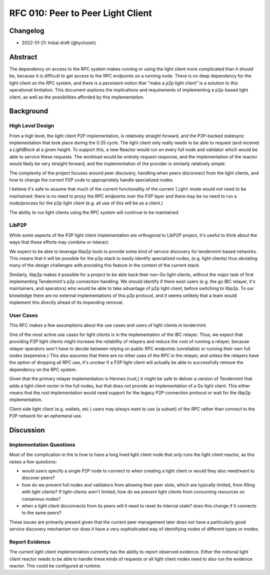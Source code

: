 ==================================
RFC 010: Peer to Peer Light Client
==================================

Changelog
---------

- 2022-01-21: Initial draft (@tychoish)

Abstract
--------

The dependency on access to the RPC system makes running or using the light
client more complicated than it should be, because it is difficult to get
access to the RPC endpoints on a running node. There is no deep dependency for
the light client on the RPC system, and there is a persistent notion that
"make a p2p light client" is a solution to this operational limitation. This
document explores the implications and requirements of implementing a
p2p-based light client, as well as the possibilities afforded by this
implementation.

Background
----------

High Level Design
~~~~~~~~~~~~~~~~~

From a high level, the light client P2P implementation, is relatively straight
forward, and the P2P-backed statesync implementation that took place during
the 0.35 cycle. The light client only really needs to be able to request (and
receive) a `LightBlock` at a given height. To support this, a new Reactor
would run on every full node and validator which would be able to service
these requests. The workload would be entirely request-response, and the
implementation of the reactor would likely be very straight forward, and the
implementation of the provider is similarly relatively simple. 

The complexity of the project focuses around peer discovery, handling when
peers disconnect from the light clients, and how to change the current P2P
code to appropriately handle specialized nodes.

I believe it's safe to assume that much of the current functionality of the
current ``light`` mode would *not* need to be maintained: there is no need to
proxy the RPC endpoints over the P2P layer and there may be no need to run a
node/process for the p2p light client (e.g. all use of this will be as a
client.) 

The ability to run light clients using the RPC system will continue to be
maintained.

LibP2P
~~~~~~

While some aspects of the P2P light client implementation are orthogonal to
LibP2P project, it's useful to think about the ways that these efforts may
combine or interact.

We expect to be able to leverage libp2p tools to provide some kind of service
discovery for tendermint-based networks. This means that it will be possible
for the p2p stack to easily identify specialized nodes, (e.g. light clients)
thus obviating many of the design challenges with providing this feature in
the context of the current stack.

Similarly, libp2p makes it possible for a project to be able back their non-Go
light clients, without the major task of first implementing Tendermint's p2p
connection handling. We should identify if there exist users (e.g. the go IBC
relayer, it's maintainers, and operators) who would be able to take advantage
of p2p light client, before switching to libp2p. To our knowledge there are no
external implementations of this p2p protocol, and it seems unlikely that a
team would implement this directly ahead of its impending removal.

User Cases
~~~~~~~~~~

This RFC makes a few assumptions about the use cases and users of light
clients in tendermint.

One of the most active use cases for light clients is in the implementation of
the IBC relayer. Thus, we expect that providing P2P light clients might
increase the reliability of relayers and reduce the cost of running a relayer,
because relayer operators won't have to decide between relying on public RPC
endpoints (unreliable) or running their own full nodes (expensive.) This
also assumes that there are *no* other uses of the RPC in the relayer, and
unless the relayers have the option of dropping all RPC use, it's unclear if a
P2P light client will actually be able to successfully remove the dependency
on the RPC system.

Given that the primary relayer implementation is Hermes (rust,) it might be
safe to deliver a version of Tendermint that adds a light client rector in
the full nodes, but that does not provide an implementation of a Go light
client. This either means that the rust implementation would need support for
the legacy P2P connection protocol or wait for the libp2p implementation.

Client side light client (e.g. wallets, etc.) users may always want to use (a
subset) of the RPC rather than connect to the P2P network for an ephemeral
use.

Discussion
----------

Implementation Questions
~~~~~~~~~~~~~~~~~~~~~~~~

Most of the complication in the is how to have a long lived light client node
that *only* runs the light client reactor, as this raises a few questions:

- would users specify a single P2P node to connect to when creating a light
  client or would they also need/want to discover peers?

- how do we prevent full nodes and validators from allowing their peer slots,
  which are typically limited, from filling with light clients? If
  light-clients aren't limited, how do we prevent light clients from consuming
  resources on consensus nodes?

- when a light client disconnects from its peers will it need to reset its
  internal state? does this change if it connects to the same peers?

These issues are primarily present given that the current peer management later
does not have a particularly good service discovery mechanism nor does it have
a very sophisticated way of identifying nodes of different types or modes.

Report Evidence
~~~~~~~~~~~~~~~

The current light client implementation currently has the ability to report
observed evidence. Either the notional light client reactor needs to be able
to handle these kinds of requests *or* all light client nodes need to also run
the evidence reactor. This could be configured at runtime. 
